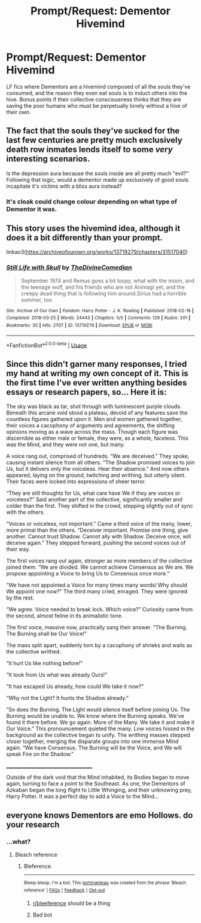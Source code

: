 #+TITLE: Prompt/Request: Dementor Hivemind

* Prompt/Request: Dementor Hivemind
:PROPERTIES:
:Author: ShredofInsanity
:Score: 58
:DateUnix: 1571163164.0
:DateShort: 2019-Oct-15
:FlairText: Request
:END:
LF fics where Dementors are a hivemind composed of all the souls they've consumed, and the reason they even eat souls is to induct others into the hive. Bonus points if their collective consciousness thinks that they are saving the poor humans who must be perpetually lonely without a hive of their own.


** The fact that the souls they've sucked for the last few centuries are pretty much exclusively death row inmates lends itself to some /very/ interesting scenarios.

Is the depression aura because the souls inside are all pretty much "evil?" Following that logic, would a dementor made up exclusively of good souls incapitate it's victims with a bliss aura instead?
:PROPERTIES:
:Author: 1-1-19MemeBrigade
:Score: 15
:DateUnix: 1571202103.0
:DateShort: 2019-Oct-16
:END:

*** It's cloak could change colour depending on what type of Dementor it was.
:PROPERTIES:
:Author: h6story
:Score: 3
:DateUnix: 1571319719.0
:DateShort: 2019-Oct-17
:END:


** This story uses the hivemind idea, although it does it a bit differently than your prompt.

linkao3([[https://archiveofourown.org/works/13719279/chapters/31517040]])
:PROPERTIES:
:Author: nirvanarchy
:Score: 5
:DateUnix: 1571207718.0
:DateShort: 2019-Oct-16
:END:

*** [[https://archiveofourown.org/works/13719279][*/Still Life with Skull/*]] by [[https://www.archiveofourown.org/users/TheDivineComedian/pseuds/TheDivineComedian][/TheDivineComedian/]]

#+begin_quote
  September 1974 and Remus goes a bit loopy, what with the moon, and the teenage wolf, and his friends who are not Animagi yet, and the creepy dead thing that is following him around.Sirius had a horrible summer, too.
#+end_quote

^{/Site/:} ^{Archive} ^{of} ^{Our} ^{Own} ^{*|*} ^{/Fandom/:} ^{Harry} ^{Potter} ^{-} ^{J.} ^{K.} ^{Rowling} ^{*|*} ^{/Published/:} ^{2018-02-18} ^{*|*} ^{/Completed/:} ^{2018-03-25} ^{*|*} ^{/Words/:} ^{24443} ^{*|*} ^{/Chapters/:} ^{5/5} ^{*|*} ^{/Comments/:} ^{129} ^{*|*} ^{/Kudos/:} ^{201} ^{*|*} ^{/Bookmarks/:} ^{30} ^{*|*} ^{/Hits/:} ^{2707} ^{*|*} ^{/ID/:} ^{13719279} ^{*|*} ^{/Download/:} ^{[[https://archiveofourown.org/downloads/13719279/Still%20Life%20with%20Skull.epub?updated_at=1548372047][EPUB]]} ^{or} ^{[[https://archiveofourown.org/downloads/13719279/Still%20Life%20with%20Skull.mobi?updated_at=1548372047][MOBI]]}

--------------

*FanfictionBot*^{2.0.0-beta} | [[https://github.com/tusing/reddit-ffn-bot/wiki/Usage][Usage]]
:PROPERTIES:
:Author: FanfictionBot
:Score: 2
:DateUnix: 1571207738.0
:DateShort: 2019-Oct-16
:END:


** Since this didn't garner many responses, I tried my hand at writing my own concept of it. This is the first time I've ever written anything besides essays or research papers, so... Here it is:

The sky was black as tar, shot through with luminescent purple clouds. Beneath this arcane void stood a plateau, devoid of any features save the countless figures gathered upon it. Men and women gathered together, their voices a cacophony of arguments and agreements, the shifting opinions moving as a wave across the mass. Though each figure was discernible as either male or female, they were, as a whole, faceless. This was the Mind, and they were not one, but many.

A voice rang out, comprised of hundreds. “We are deceived.” They spoke, causing instant silence from all others. “The Shadow promised voices to join Us, but it delivers only the voiceless. Hear their absence.” And now others appeared, laying on the ground, twitching and writhing, but utterly silent. Their faces were locked into expressions of sheer terror.

“They are still thoughts for Us, what care have We if they are voices or voiceless?” Said another part of the collective, significantly smaller and colder than the first. They shifted in the crowd, stepping slightly out of sync with the others.

“Voices or voiceless, not important.” Came a third voice of the many, lower, more primal than the others. “Deceiver important. Promise one thing, give another. Cannot trust Shadow. Cannot ally with Shadow. Deceive once, will deceive again.” They stepped forward, pushing the second voices out of their way.

The first voices rang out again, stronger as more members of the collective joined them. “We are divided. We cannot achieve Consensus as We are. We propose appointing a Voice to bring Us to Consensus once more.”

“We have not appointed a Voice for many times many words! Why should We appoint one now?” The third many cried, enraged. They were ignored by the rest.

“We agree. Voice needed to break lock. Which voice?” Curiosity came from the second, almost feline in its animalistic tone.

The first voice, massive now, practically sang their answer. “The Burning. The Burning shall be Our Voice!”

The mass split apart, suddenly torn by a cacophony of shrieks and wails as the collective writhed.

“It hurt Us like nothing before!”

“It took from Us what was already Ours!”

“It has escaped Us already, how could We take it now?”

“Why not the Light? It hunts the Shadow already.”

“So does the Burning. The Light would silence itself before joining Us. The Burning would be unable to. We know where the Burning speaks. We've found it there before. We go again. More of the Many. We take it and make it Our Voice.” This pronouncement quieted the many. Low voices hissed in the background as the collective began to unify. The writhing masses stepped closer together, merging the disparate groups into one immense Mind again. “We have Consensus. The Burning will be the Voice, and We will speak Fire on the Shadow.”

______________________________________

Outside of the dark void that the Mind inhabited, its Bodies began to move again, turning to face a point to the Southeast. As one, the Dementors of Azkaban began the long flight to Little Whinging, and their unknowing prey, Harry Potter. It was a perfect day to add a Voice to the Mind...
:PROPERTIES:
:Author: ShredofInsanity
:Score: 3
:DateUnix: 1571277074.0
:DateShort: 2019-Oct-17
:END:


** everyone knows Dementors are emo Hollows. do your research
:PROPERTIES:
:Author: VaiSerFeliz
:Score: 2
:DateUnix: 1571191358.0
:DateShort: 2019-Oct-16
:END:

*** ...what?
:PROPERTIES:
:Author: ShredofInsanity
:Score: 3
:DateUnix: 1571197404.0
:DateShort: 2019-Oct-16
:END:

**** Bleach reference
:PROPERTIES:
:Author: mandalore159
:Score: 3
:DateUnix: 1571206386.0
:DateShort: 2019-Oct-16
:END:

***** Bleference.

--------------

^{Bleep-bloop, I'm a bot. This} ^{[[https://en.wikipedia.org/wiki/Portmanteau][portmanteau]]} ^{was created from the phrase 'Bleach reference' |} ^{[[https://www.reddit.com/axl72o][FAQs]]} ^{|} ^{[[https://www.reddit.com/message/compose?to=jamcowl&subject=PORTMANTEAU-BOT+feedback][Feedback]]} ^{|} ^{[[https://www.reddit.com/message/compose?to=PORTMANTEAU-BOT&subject=OPTOUTREQUEST][Opt-out]]}
:PROPERTIES:
:Author: PORTMANTEAU-BOT
:Score: 2
:DateUnix: 1571206406.0
:DateShort: 2019-Oct-16
:END:

****** [[/r/bleeference][r/bleeference]] should be a thing
:PROPERTIES:
:Author: Erkkifloof
:Score: 1
:DateUnix: 1571215266.0
:DateShort: 2019-Oct-16
:END:


****** Bad bot
:PROPERTIES:
:Score: 1
:DateUnix: 1571488149.0
:DateShort: 2019-Oct-19
:END:
